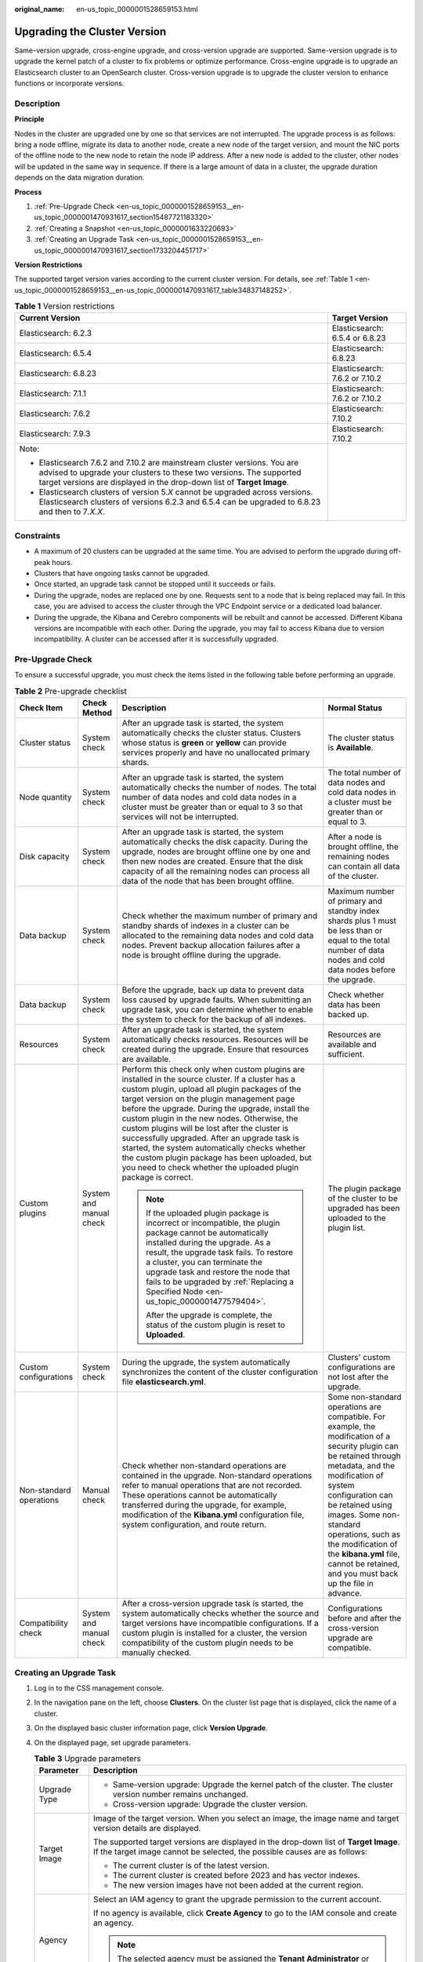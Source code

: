:original_name: en-us_topic_0000001528659153.html

.. _en-us_topic_0000001528659153:

Upgrading the Cluster Version
=============================

Same-version upgrade, cross-engine upgrade, and cross-version upgrade are supported. Same-version upgrade is to upgrade the kernel patch of a cluster to fix problems or optimize performance. Cross-engine upgrade is to upgrade an Elasticsearch cluster to an OpenSearch cluster. Cross-version upgrade is to upgrade the cluster version to enhance functions or incorporate versions.

Description
-----------

**Principle**

Nodes in the cluster are upgraded one by one so that services are not interrupted. The upgrade process is as follows: bring a node offline, migrate its data to another node, create a new node of the target version, and mount the NIC ports of the offline node to the new node to retain the node IP address. After a new node is added to the cluster, other nodes will be updated in the same way in sequence. If there is a large amount of data in a cluster, the upgrade duration depends on the data migration duration.

**Process**

#. :ref:`Pre-Upgrade Check <en-us_topic_0000001528659153__en-us_topic_0000001470931617_section15487721183320>`
#. :ref:`Creating a Snapshot <en-us_topic_0000001633220693>`
#. :ref:`Creating an Upgrade Task <en-us_topic_0000001528659153__en-us_topic_0000001470931617_section1733204451717>`

**Version Restrictions**

The supported target version varies according to the current cluster version. For details, see :ref:`Table 1 <en-us_topic_0000001528659153__en-us_topic_0000001470931617_table34837148252>`.

.. _en-us_topic_0000001528659153__en-us_topic_0000001470931617_table34837148252:

.. table:: **Table 1** Version restrictions

   +---------------------------------------------------------------------------------------------------------------------------------------------------------------------------------------------------------------------------+-----------------------------------+
   | Current Version                                                                                                                                                                                                           | Target Version                    |
   +===========================================================================================================================================================================================================================+===================================+
   | Elasticsearch: 6.2.3                                                                                                                                                                                                      | Elasticsearch: 6.5.4 or 6.8.23    |
   +---------------------------------------------------------------------------------------------------------------------------------------------------------------------------------------------------------------------------+-----------------------------------+
   | Elasticsearch: 6.5.4                                                                                                                                                                                                      | Elasticsearch: 6.8.23             |
   +---------------------------------------------------------------------------------------------------------------------------------------------------------------------------------------------------------------------------+-----------------------------------+
   | Elasticsearch: 6.8.23                                                                                                                                                                                                     | Elasticsearch: 7.6.2 or 7.10.2    |
   +---------------------------------------------------------------------------------------------------------------------------------------------------------------------------------------------------------------------------+-----------------------------------+
   | Elasticsearch: 7.1.1                                                                                                                                                                                                      | Elasticsearch: 7.6.2 or 7.10.2    |
   +---------------------------------------------------------------------------------------------------------------------------------------------------------------------------------------------------------------------------+-----------------------------------+
   | Elasticsearch: 7.6.2                                                                                                                                                                                                      | Elasticsearch: 7.10.2             |
   +---------------------------------------------------------------------------------------------------------------------------------------------------------------------------------------------------------------------------+-----------------------------------+
   | Elasticsearch: 7.9.3                                                                                                                                                                                                      | Elasticsearch: 7.10.2             |
   +---------------------------------------------------------------------------------------------------------------------------------------------------------------------------------------------------------------------------+-----------------------------------+
   | Note:                                                                                                                                                                                                                     |                                   |
   |                                                                                                                                                                                                                           |                                   |
   | -  Elasticsearch 7.6.2 and 7.10.2 are mainstream cluster versions. You are advised to upgrade your clusters to these two versions. The supported target versions are displayed in the drop-down list of **Target Image**. |                                   |
   | -  Elasticsearch clusters of version 5.\ *X* cannot be upgraded across versions. Elasticsearch clusters of versions 6.2.3 and 6.5.4 can be upgraded to 6.8.23 and then to 7\ *.X.X*.                                      |                                   |
   +---------------------------------------------------------------------------------------------------------------------------------------------------------------------------------------------------------------------------+-----------------------------------+

Constraints
-----------

-  A maximum of 20 clusters can be upgraded at the same time. You are advised to perform the upgrade during off-peak hours.
-  Clusters that have ongoing tasks cannot be upgraded.
-  Once started, an upgrade task cannot be stopped until it succeeds or fails.
-  During the upgrade, nodes are replaced one by one. Requests sent to a node that is being replaced may fail. In this case, you are advised to access the cluster through the VPC Endpoint service or a dedicated load balancer.
-  During the upgrade, the Kibana and Cerebro components will be rebuilt and cannot be accessed. Different Kibana versions are incompatible with each other. During the upgrade, you may fail to access Kibana due to version incompatibility. A cluster can be accessed after it is successfully upgraded.

.. _en-us_topic_0000001528659153__en-us_topic_0000001470931617_section15487721183320:

Pre-Upgrade Check
-----------------

To ensure a successful upgrade, you must check the items listed in the following table before performing an upgrade.

.. table:: **Table 2** Pre-upgrade checklist

   +-------------------------+-------------------------+---------------------------------------------------------------------------------------------------------------------------------------------------------------------------------------------------------------------------------------------------------------------------------------------------------------------------------------------------------------------------------------------------------------------------------------------------------------------------------------------------------------------------------------------------------------------------+---------------------------------------------------------------------------------------------------------------------------------------------------------------------------------------------------------------------------------------------------------------------------------------------------------------------------------------------------------------+
   | Check Item              | Check Method            | Description                                                                                                                                                                                                                                                                                                                                                                                                                                                                                                                                                               | Normal Status                                                                                                                                                                                                                                                                                                                                                 |
   +=========================+=========================+===========================================================================================================================================================================================================================================================================================================================================================================================================================================================================================================================================================================+===============================================================================================================================================================================================================================================================================================================================================================+
   | Cluster status          | System check            | After an upgrade task is started, the system automatically checks the cluster status. Clusters whose status is **green** or **yellow** can provide services properly and have no unallocated primary shards.                                                                                                                                                                                                                                                                                                                                                              | The cluster status is **Available**.                                                                                                                                                                                                                                                                                                                          |
   +-------------------------+-------------------------+---------------------------------------------------------------------------------------------------------------------------------------------------------------------------------------------------------------------------------------------------------------------------------------------------------------------------------------------------------------------------------------------------------------------------------------------------------------------------------------------------------------------------------------------------------------------------+---------------------------------------------------------------------------------------------------------------------------------------------------------------------------------------------------------------------------------------------------------------------------------------------------------------------------------------------------------------+
   | Node quantity           | System check            | After an upgrade task is started, the system automatically checks the number of nodes. The total number of data nodes and cold data nodes in a cluster must be greater than or equal to 3 so that services will not be interrupted.                                                                                                                                                                                                                                                                                                                                       | The total number of data nodes and cold data nodes in a cluster must be greater than or equal to 3.                                                                                                                                                                                                                                                           |
   +-------------------------+-------------------------+---------------------------------------------------------------------------------------------------------------------------------------------------------------------------------------------------------------------------------------------------------------------------------------------------------------------------------------------------------------------------------------------------------------------------------------------------------------------------------------------------------------------------------------------------------------------------+---------------------------------------------------------------------------------------------------------------------------------------------------------------------------------------------------------------------------------------------------------------------------------------------------------------------------------------------------------------+
   | Disk capacity           | System check            | After an upgrade task is started, the system automatically checks the disk capacity. During the upgrade, nodes are brought offline one by one and then new nodes are created. Ensure that the disk capacity of all the remaining nodes can process all data of the node that has been brought offline.                                                                                                                                                                                                                                                                    | After a node is brought offline, the remaining nodes can contain all data of the cluster.                                                                                                                                                                                                                                                                     |
   +-------------------------+-------------------------+---------------------------------------------------------------------------------------------------------------------------------------------------------------------------------------------------------------------------------------------------------------------------------------------------------------------------------------------------------------------------------------------------------------------------------------------------------------------------------------------------------------------------------------------------------------------------+---------------------------------------------------------------------------------------------------------------------------------------------------------------------------------------------------------------------------------------------------------------------------------------------------------------------------------------------------------------+
   | Data backup             | System check            | Check whether the maximum number of primary and standby shards of indexes in a cluster can be allocated to the remaining data nodes and cold data nodes. Prevent backup allocation failures after a node is brought offline during the upgrade.                                                                                                                                                                                                                                                                                                                           | Maximum number of primary and standby index shards plus 1 must be less than or equal to the total number of data nodes and cold data nodes before the upgrade.                                                                                                                                                                                                |
   +-------------------------+-------------------------+---------------------------------------------------------------------------------------------------------------------------------------------------------------------------------------------------------------------------------------------------------------------------------------------------------------------------------------------------------------------------------------------------------------------------------------------------------------------------------------------------------------------------------------------------------------------------+---------------------------------------------------------------------------------------------------------------------------------------------------------------------------------------------------------------------------------------------------------------------------------------------------------------------------------------------------------------+
   | Data backup             | System check            | Before the upgrade, back up data to prevent data loss caused by upgrade faults. When submitting an upgrade task, you can determine whether to enable the system to check for the backup of all indexes.                                                                                                                                                                                                                                                                                                                                                                   | Check whether data has been backed up.                                                                                                                                                                                                                                                                                                                        |
   +-------------------------+-------------------------+---------------------------------------------------------------------------------------------------------------------------------------------------------------------------------------------------------------------------------------------------------------------------------------------------------------------------------------------------------------------------------------------------------------------------------------------------------------------------------------------------------------------------------------------------------------------------+---------------------------------------------------------------------------------------------------------------------------------------------------------------------------------------------------------------------------------------------------------------------------------------------------------------------------------------------------------------+
   | Resources               | System check            | After an upgrade task is started, the system automatically checks resources. Resources will be created during the upgrade. Ensure that resources are available.                                                                                                                                                                                                                                                                                                                                                                                                           | Resources are available and sufficient.                                                                                                                                                                                                                                                                                                                       |
   +-------------------------+-------------------------+---------------------------------------------------------------------------------------------------------------------------------------------------------------------------------------------------------------------------------------------------------------------------------------------------------------------------------------------------------------------------------------------------------------------------------------------------------------------------------------------------------------------------------------------------------------------------+---------------------------------------------------------------------------------------------------------------------------------------------------------------------------------------------------------------------------------------------------------------------------------------------------------------------------------------------------------------+
   | Custom plugins          | System and manual check | Perform this check only when custom plugins are installed in the source cluster. If a cluster has a custom plugin, upload all plugin packages of the target version on the plugin management page before the upgrade. During the upgrade, install the custom plugin in the new nodes. Otherwise, the custom plugins will be lost after the cluster is successfully upgraded. After an upgrade task is started, the system automatically checks whether the custom plugin package has been uploaded, but you need to check whether the uploaded plugin package is correct. | The plugin package of the cluster to be upgraded has been uploaded to the plugin list.                                                                                                                                                                                                                                                                        |
   |                         |                         |                                                                                                                                                                                                                                                                                                                                                                                                                                                                                                                                                                           |                                                                                                                                                                                                                                                                                                                                                               |
   |                         |                         | .. note::                                                                                                                                                                                                                                                                                                                                                                                                                                                                                                                                                                 |                                                                                                                                                                                                                                                                                                                                                               |
   |                         |                         |                                                                                                                                                                                                                                                                                                                                                                                                                                                                                                                                                                           |                                                                                                                                                                                                                                                                                                                                                               |
   |                         |                         |    If the uploaded plugin package is incorrect or incompatible, the plugin package cannot be automatically installed during the upgrade. As a result, the upgrade task fails. To restore a cluster, you can terminate the upgrade task and restore the node that fails to be upgraded by :ref:`Replacing a Specified Node <en-us_topic_0000001477579404>`.                                                                                                                                                                                                                |                                                                                                                                                                                                                                                                                                                                                               |
   |                         |                         |                                                                                                                                                                                                                                                                                                                                                                                                                                                                                                                                                                           |                                                                                                                                                                                                                                                                                                                                                               |
   |                         |                         |    After the upgrade is complete, the status of the custom plugin is reset to **Uploaded**.                                                                                                                                                                                                                                                                                                                                                                                                                                                                               |                                                                                                                                                                                                                                                                                                                                                               |
   +-------------------------+-------------------------+---------------------------------------------------------------------------------------------------------------------------------------------------------------------------------------------------------------------------------------------------------------------------------------------------------------------------------------------------------------------------------------------------------------------------------------------------------------------------------------------------------------------------------------------------------------------------+---------------------------------------------------------------------------------------------------------------------------------------------------------------------------------------------------------------------------------------------------------------------------------------------------------------------------------------------------------------+
   | Custom configurations   | System check            | During the upgrade, the system automatically synchronizes the content of the cluster configuration file **elasticsearch.yml**.                                                                                                                                                                                                                                                                                                                                                                                                                                            | Clusters' custom configurations are not lost after the upgrade.                                                                                                                                                                                                                                                                                               |
   +-------------------------+-------------------------+---------------------------------------------------------------------------------------------------------------------------------------------------------------------------------------------------------------------------------------------------------------------------------------------------------------------------------------------------------------------------------------------------------------------------------------------------------------------------------------------------------------------------------------------------------------------------+---------------------------------------------------------------------------------------------------------------------------------------------------------------------------------------------------------------------------------------------------------------------------------------------------------------------------------------------------------------+
   | Non-standard operations | Manual check            | Check whether non-standard operations are contained in the upgrade. Non-standard operations refer to manual operations that are not recorded. These operations cannot be automatically transferred during the upgrade, for example, modification of the **Kibana.yml** configuration file, system configuration, and route return.                                                                                                                                                                                                                                        | Some non-standard operations are compatible. For example, the modification of a security plugin can be retained through metadata, and the modification of system configuration can be retained using images. Some non-standard operations, such as the modification of the **kibana.yml** file, cannot be retained, and you must back up the file in advance. |
   +-------------------------+-------------------------+---------------------------------------------------------------------------------------------------------------------------------------------------------------------------------------------------------------------------------------------------------------------------------------------------------------------------------------------------------------------------------------------------------------------------------------------------------------------------------------------------------------------------------------------------------------------------+---------------------------------------------------------------------------------------------------------------------------------------------------------------------------------------------------------------------------------------------------------------------------------------------------------------------------------------------------------------+
   | Compatibility check     | System and manual check | After a cross-version upgrade task is started, the system automatically checks whether the source and target versions have incompatible configurations. If a custom plugin is installed for a cluster, the version compatibility of the custom plugin needs to be manually checked.                                                                                                                                                                                                                                                                                       | Configurations before and after the cross-version upgrade are compatible.                                                                                                                                                                                                                                                                                     |
   +-------------------------+-------------------------+---------------------------------------------------------------------------------------------------------------------------------------------------------------------------------------------------------------------------------------------------------------------------------------------------------------------------------------------------------------------------------------------------------------------------------------------------------------------------------------------------------------------------------------------------------------------------+---------------------------------------------------------------------------------------------------------------------------------------------------------------------------------------------------------------------------------------------------------------------------------------------------------------------------------------------------------------+

.. _en-us_topic_0000001528659153__en-us_topic_0000001470931617_section1733204451717:

Creating an Upgrade Task
------------------------

#. Log in to the CSS management console.

#. In the navigation pane on the left, choose **Clusters**. On the cluster list page that is displayed, click the name of a cluster.

#. On the displayed basic cluster information page, click **Version Upgrade**.

#. On the displayed page, set upgrade parameters.

   .. table:: **Table 3** Upgrade parameters

      +-----------------------------------+-------------------------------------------------------------------------------------------------------------------------------------------------------------------------------------------------------------+
      | Parameter                         | Description                                                                                                                                                                                                 |
      +===================================+=============================================================================================================================================================================================================+
      | Upgrade Type                      | -  Same-version upgrade: Upgrade the kernel patch of the cluster. The cluster version number remains unchanged.                                                                                             |
      |                                   | -  Cross-version upgrade: Upgrade the cluster version.                                                                                                                                                      |
      +-----------------------------------+-------------------------------------------------------------------------------------------------------------------------------------------------------------------------------------------------------------+
      | Target Image                      | Image of the target version. When you select an image, the image name and target version details are displayed.                                                                                             |
      |                                   |                                                                                                                                                                                                             |
      |                                   | The supported target versions are displayed in the drop-down list of **Target Image**. If the target image cannot be selected, the possible causes are as follows:                                          |
      |                                   |                                                                                                                                                                                                             |
      |                                   | -  The current cluster is of the latest version.                                                                                                                                                            |
      |                                   | -  The current cluster is created before 2023 and has vector indexes.                                                                                                                                       |
      |                                   | -  The new version images have not been added at the current region.                                                                                                                                        |
      +-----------------------------------+-------------------------------------------------------------------------------------------------------------------------------------------------------------------------------------------------------------+
      | Agency                            | Select an IAM agency to grant the upgrade permission to the current account.                                                                                                                                |
      |                                   |                                                                                                                                                                                                             |
      |                                   | If no agency is available, click **Create Agency** to go to the IAM console and create an agency.                                                                                                           |
      |                                   |                                                                                                                                                                                                             |
      |                                   | .. note::                                                                                                                                                                                                   |
      |                                   |                                                                                                                                                                                                             |
      |                                   |    The selected agency must be assigned the **Tenant Administrator** or **VPC Administrator** policy.                                                                                                       |
      +-----------------------------------+-------------------------------------------------------------------------------------------------------------------------------------------------------------------------------------------------------------+

#. After setting the parameters, click **Submit**. Determine whether to enable **Check full index snapshot** and **Perform cluster load detection** and click **OK**.

   If a cluster is overloaded, the upgrade task may suspend or fail. Enabling **Cluster load detection** can effectively avoid failures. If any of the following situations occurs during the detection, wait or reduce the load. If you urgently need to upgrade the version and you have understood the upgrade failure risks, you can disable the **Cluster load detection** function. The cluster load detection items are as follows:

   -  **nodes.thread_pool.search.queue < 1000**: check whether the maximum number of search queues is less than 1000.
   -  **nodes.thread_pool.write.queue < 200**: Check whether the maximum number of write queues is less than 200.
   -  **nodes.process.cpu.percent < 90**: Check whether the maximum CPU usage is less than 90%.
   -  **nodes.os.cpu.load_average/Number of CPU cores < 80%**: Check whether the ratio of the maximum load to the number of CPU cores is less than 80%.

#. View the upgrade task in the task list. If the task status is **Running**, you can expand the task list and click **View Progress** to view the upgrade progress.

   If the task status is **Failed**, you can retry or terminate the task.

   -  Retry the task: Click **Retry** in the **Operation** column.

   -  Terminate the task: Click **Terminate** in the **Operation** column.

      .. important::

         -  Same version upgrade: If the upgrade task status is **Failed**, you can terminate the upgrade task.
         -  Cross version upgrade: You can stop an upgrade task only when the task status is **Failed** and no node has been upgraded.

      After an upgrade task is terminated, the **Task Status** of the cluster is rolled back to the status before the upgrade, and other tasks in the cluster are not affected.
